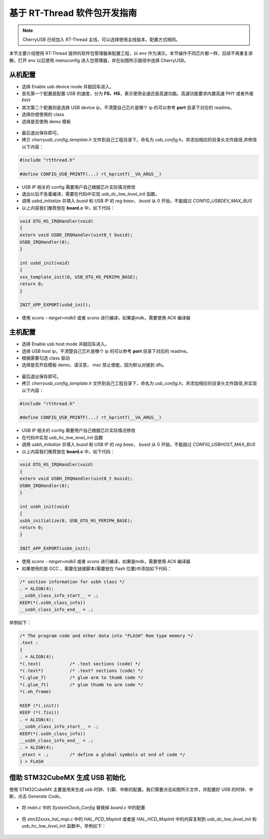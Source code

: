 基于 RT-Thread 软件包开发指南
===============================

.. note:: CherryUSB 已经加入 RT-Thread 主线，可以选择使用主线版本，配置方式相同。

本节主要介绍使用 RT-Thread 提供的软件包管理器来配置工程，以 env 作为演示。本节操作不同芯片都一样，后续不再重复讲解。打开 env 以后使用 menuconfig 进入包管理器，并在如图所示路径中选择 CherryUSB。

.. figure:: img/env0.png

从机配置
--------------------------

* 选择 Enable usb device mode 并敲回车进入。
* 首先第一个配置是配置 USB 的速度，分为 **FS、HS**，表示使用全速还是高速功能。高速功能要求内置高速 PHY 或者外接 PHY
* 其次第二个配置则是选择 USB device ip，不清楚自己芯片是哪个 ip 的可以参考 **port** 目录下对应的 readme。
* 选择你想使用的 class
* 选择是否使用 demo 模板

.. figure:: img/env1.png

* 最后退出保存即可。
* 拷贝 `cherryusb_config_template.h` 文件到自己工程目录下，命名为 `usb_config.h`，并添加相应的目录头文件路径,并修改以下内容：

.. code-block:: C

        #include "rtthread.h"

        #define CONFIG_USB_PRINTF(...) rt_kprintf(__VA_ARGS__)

* USB IP 相关的 config 需要用户自己根据芯片实际情况修改
* 退出以后不急着编译，需要在代码中实现 `usb_dc_low_level_init` 函数。
* 调用 `usbd_initialize` 并填入 `busid` 和 USB IP 的 `reg base`， `busid` 从 0 开始，不能超过 `CONFIG_USBDEV_MAX_BUS`
* 以上内容我们推荐放在 **board.c** 中，如下代码：

.. code-block:: C

        void OTG_HS_IRQHandler(void)
        {
        extern void USBD_IRQHandler(uint8_t busid);
        USBD_IRQHandler(0);
        }

        int usbd_init(void)
        {
        xxx_template_init(0, USB_OTG_HS_PERIPH_BASE);
        return 0;
        }

        INIT_APP_EXPORT(usbd_init);

* 使用 `scons --target=mdk5` 或者 `scons` 进行编译，如果是mdk，需要使用 AC6 编译器

主机配置
--------------------------

* 选择 Enable usb host mode 并敲回车进入。
* 选择 USB host ip，不清楚自己芯片是哪个 ip 的可以参考 **port** 目录下对应的 readme。
* 根据需要勾选 class 驱动
* 选择是否开启模板 demo，请注意， msc 禁止使能，因为默认对接到 dfs。

.. figure:: img/env2.png

* 最后退出保存即可。
* 拷贝 `cherryusb_config_template.h` 文件到自己工程目录下，命名为 `usb_config.h`，并添加相应的目录头文件路径,并实现以下内容：

.. code-block:: C

        #include "rtthread.h"

        #define CONFIG_USB_PRINTF(...) rt_kprintf(__VA_ARGS__)

* USB IP 相关的 config 需要用户自己根据芯片实际情况修改
* 在代码中实现 `usb_hc_low_level_init` 函数
* 调用 `usbh_initialize` 并填入 `busid` 和 USB IP 的 `reg base`， `busid` 从 0 开始，不能超过 `CONFIG_USBHOST_MAX_BUS`
* 以上内容我们推荐放在 **board.c** 中，如下代码：

.. code-block:: C

        void OTG_HS_IRQHandler(void)
        {
        extern void USBH_IRQHandler(uint8_t busid);
        USBH_IRQHandler(0);
        }

        int usbh_init(void)
        {
        usbh_initialize(0, USB_OTG_HS_PERIPH_BASE);
        return 0;
        }

        INIT_APP_EXPORT(usbh_init);

* 使用 `scons --target=mdk5` 或者 `scons` 进行编译，如果是mdk，需要使用 AC6 编译器
* 如果使用的是 GCC ，需要在链接脚本(需要放在 flash 位置)中添加如下代码：

.. code-block:: C

        /* section information for usbh class */
        . = ALIGN(4);
        __usbh_class_info_start__ = .;
        KEEP(*(.usbh_class_info))
        __usbh_class_info_end__ = .;


举例如下：

.. code-block:: C

        /* The program code and other data into "FLASH" Rom type memory */
        .text :
        {
        . = ALIGN(4);
        *(.text)           /* .text sections (code) */
        *(.text*)          /* .text* sections (code) */
        *(.glue_7)         /* glue arm to thumb code */
        *(.glue_7t)        /* glue thumb to arm code */
        *(.eh_frame)

        KEEP (*(.init))
        KEEP (*(.fini))
        . = ALIGN(4);
        __usbh_class_info_start__ = .;
        KEEP(*(.usbh_class_info))
        __usbh_class_info_end__ = .;
        . = ALIGN(4);
        _etext = .;        /* define a global symbols at end of code */
        } > FLASH

借助 STM32CubeMX 生成 USB 初始化
----------------------------------

使用 STM32CubeMX 主要是用来生成 usb 时钟、引脚、中断的配置。我们需要点击如图所示文件，并配置好 USB 的时钟、中断，点击 `Generate Code`。

.. figure:: img/stm32cubemx0.png
.. figure:: img/stm32cubemx1.png
.. figure:: img/stm32cubemx2.png
.. figure:: img/stm32cubemx_clk.png

- 将 `main.c` 中的 `SystemClock_Config` 替换掉 `board.c` 中的配置

.. figure:: img/stm32_init2.png

- 将 `stm32xxxx_hal_msp.c` 中的 `HAL_PCD_MspInit` 或者是 `HAL_HCD_MspInit` 中的内容复制到 `usb_dc_low_level_init` 和 `usb_hc_low_level_init` 函数中，举例如下：

.. figure:: img/stm32_init.png
